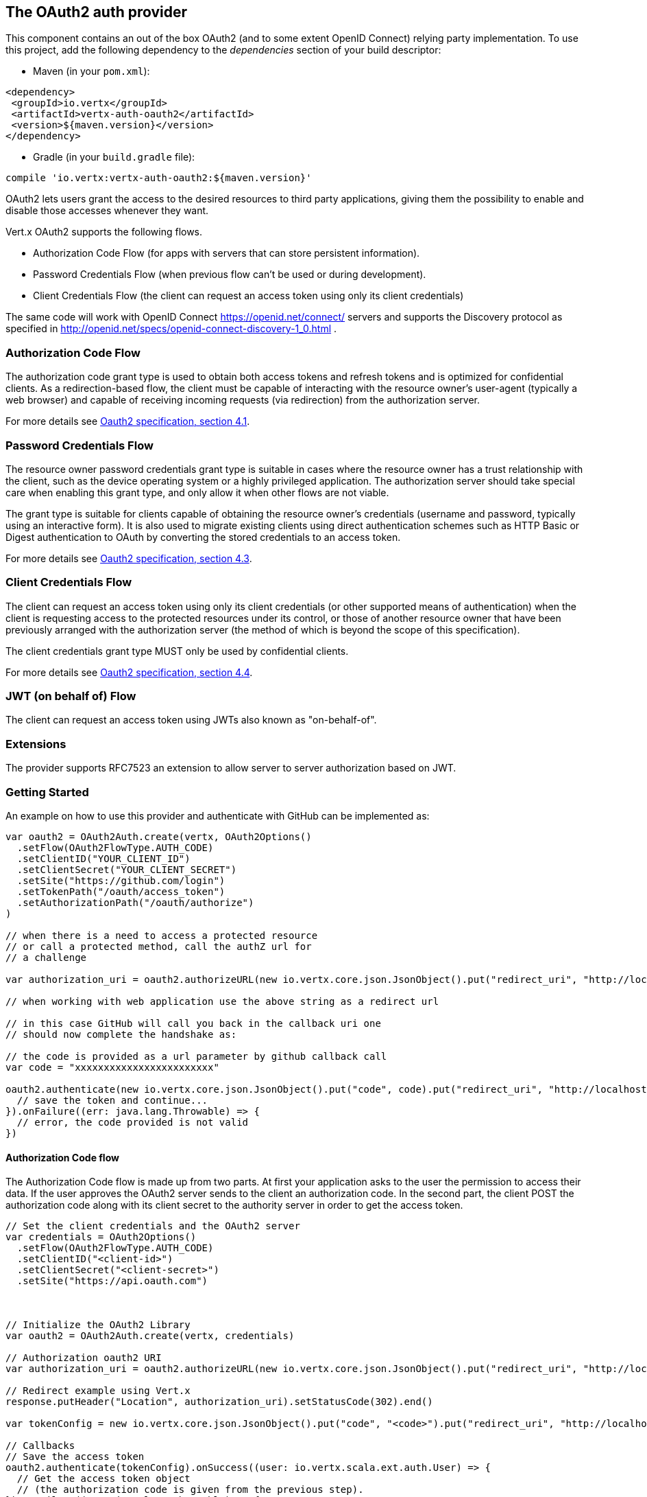 == The OAuth2 auth provider

This component contains an out of the box OAuth2 (and to some extent OpenID Connect) relying party implementation.
To use this project, add the following dependency to the _dependencies_ section of your build descriptor:

* Maven (in your `pom.xml`):

[source,xml,subs="+attributes"]
----
<dependency>
 <groupId>io.vertx</groupId>
 <artifactId>vertx-auth-oauth2</artifactId>
 <version>${maven.version}</version>
</dependency>
----

* Gradle (in your `build.gradle` file):

[source,groovy,subs="+attributes"]
----
compile 'io.vertx:vertx-auth-oauth2:${maven.version}'
----

OAuth2 lets users grant the access to the desired resources to third party applications, giving them the possibility
to enable and disable those accesses whenever they want.

Vert.x OAuth2 supports the following flows.

* Authorization Code Flow (for apps with servers that can store persistent information).
* Password Credentials Flow (when previous flow can't be used or during development).
* Client Credentials Flow (the client can request an access token using only its client credentials)

The same code will work with OpenID Connect https://openid.net/connect/ servers and supports the Discovery protocol
as specified in http://openid.net/specs/openid-connect-discovery-1_0.html .


=== Authorization Code Flow

The authorization code grant type is used to obtain both access tokens and refresh tokens and is optimized for
confidential clients. As a redirection-based flow, the client must be capable of interacting with the resource
owner's user-agent (typically a web browser) and capable of receiving incoming requests (via redirection) from the
authorization server.

For more details see http://tools.ietf.org/html/draft-ietf-oauth-v2-31#section-4.1[Oauth2 specification, section 4.1].

=== Password Credentials Flow

The resource owner password credentials grant type is suitable in cases where the resource owner has a trust
relationship with the client, such as the device operating system or a highly privileged application. The
authorization server should take special care when enabling this grant type, and only allow it when other flows are
not viable.

The grant type is suitable for clients capable of obtaining the resource owner's credentials (username and password,
typically using an interactive form).  It is also used to migrate existing clients using direct authentication
schemes such as HTTP Basic or Digest authentication to OAuth by converting the stored credentials to an access token.

For more details see http://tools.ietf.org/html/draft-ietf-oauth-v2-31#section-4.3[Oauth2 specification, section 4.3].

=== Client Credentials Flow

The client can request an access token using only its client credentials (or other supported means of authentication)
when the client is requesting access to the protected resources under its control, or those of another resource owner
that have been previously arranged with the authorization server (the method of which is beyond the scope of this
specification).

The client credentials grant type MUST only be used by confidential clients.

For more details see http://tools.ietf.org/html/draft-ietf-oauth-v2-31#section-4.4[Oauth2 specification, section 4.4].

=== JWT (on behalf of) Flow

The client can request an access token using JWTs also known as "on-behalf-of".

=== Extensions

The provider supports RFC7523 an extension to allow server to server authorization based on JWT.

=== Getting Started

An example on how to use this provider and authenticate with GitHub can be implemented as:

[source,scala]
----

var oauth2 = OAuth2Auth.create(vertx, OAuth2Options()
  .setFlow(OAuth2FlowType.AUTH_CODE)
  .setClientID("YOUR_CLIENT_ID")
  .setClientSecret("YOUR_CLIENT_SECRET")
  .setSite("https://github.com/login")
  .setTokenPath("/oauth/access_token")
  .setAuthorizationPath("/oauth/authorize")
)

// when there is a need to access a protected resource
// or call a protected method, call the authZ url for
// a challenge

var authorization_uri = oauth2.authorizeURL(new io.vertx.core.json.JsonObject().put("redirect_uri", "http://localhost:8080/callback").put("scope", "notifications").put("state", "3(#0/!~"))

// when working with web application use the above string as a redirect url

// in this case GitHub will call you back in the callback uri one
// should now complete the handshake as:

// the code is provided as a url parameter by github callback call
var code = "xxxxxxxxxxxxxxxxxxxxxxxx"

oauth2.authenticate(new io.vertx.core.json.JsonObject().put("code", code).put("redirect_uri", "http://localhost:8080/callback")).onSuccess((user: io.vertx.scala.ext.auth.User) => {
  // save the token and continue...
}).onFailure((err: java.lang.Throwable) => {
  // error, the code provided is not valid
})

----

==== Authorization Code flow

The Authorization Code flow is made up from two parts. At first your application asks to the user the permission to
access their data. If the user approves the OAuth2 server sends to the client an authorization code. In the second
part, the client POST the authorization code along with its client secret to the authority server in order to get the
access token.

[source,scala]
----

// Set the client credentials and the OAuth2 server
var credentials = OAuth2Options()
  .setFlow(OAuth2FlowType.AUTH_CODE)
  .setClientID("<client-id>")
  .setClientSecret("<client-secret>")
  .setSite("https://api.oauth.com")



// Initialize the OAuth2 Library
var oauth2 = OAuth2Auth.create(vertx, credentials)

// Authorization oauth2 URI
var authorization_uri = oauth2.authorizeURL(new io.vertx.core.json.JsonObject().put("redirect_uri", "http://localhost:8080/callback").put("scope", "<scope>").put("state", "<state>"))

// Redirect example using Vert.x
response.putHeader("Location", authorization_uri).setStatusCode(302).end()

var tokenConfig = new io.vertx.core.json.JsonObject().put("code", "<code>").put("redirect_uri", "http://localhost:3000/callback")

// Callbacks
// Save the access token
oauth2.authenticate(tokenConfig).onSuccess((user: io.vertx.scala.ext.auth.User) => {
  // Get the access token object
  // (the authorization code is given from the previous step).
}).onFailure((err: java.lang.Throwable) => {
  System.err.println(s"Access Token Error: ${err.getMessage()}")
})

----

==== Password Credentials Flow

This flow is suitable when the resource owner has a trust relationship with the client, such as its computer
operating system or a highly privileged application. Use this flow only when other flows are not viable or when you
need a fast way to test your application.

[source,scala]
----

// Initialize the OAuth2 Library
var oauth2 = OAuth2Auth.create(vertx, OAuth2Options()
  .setFlow(OAuth2FlowType.PASSWORD)
)

var tokenConfig = new io.vertx.core.json.JsonObject().put("username", "username").put("password", "password")

oauth2.authenticate(tokenConfig).onSuccess((user: io.vertx.scala.ext.auth.User) => {
  // Get the access token object
  // (the authorization code is given from the previous step).

  // you can now make requests using the
  // `Authorization` header and the value:
  var httpAuthorizationHeader = user.principal().getValue("access_token")

}).onFailure((err: java.lang.Throwable) => {
  System.err.println(s"Access Token Error: ${err.getMessage()}")
})

----

==== Client Credentials Flow

This flow is suitable when client is requesting access to the protected resources under its control.

[source,scala]
----

// Set the client credentials and the OAuth2 server
var credentials = OAuth2Options()
  .setFlow(OAuth2FlowType.CLIENT)
  .setClientID("<client-id>")
  .setClientSecret("<client-secret>")
  .setSite("https://api.oauth.com")



// Initialize the OAuth2 Library
var oauth2 = OAuth2Auth.create(vertx, credentials)

var tokenConfig = new io.vertx.core.json.JsonObject()

oauth2.authenticate(tokenConfig).onSuccess((user: io.vertx.scala.ext.auth.User) => {
  // Success
}).onFailure((err: java.lang.Throwable) => {
  System.err.println(s"Access Token Error: ${err.getMessage()}")
})

----

=== OpenID Connect Discovery

There is limited support for OpenID Discovery servers. Using OIDC Discovery will simplify the configuration of your
auth module into a single line of code, for example, consider setting up your auth using Google:

[source,scala]
----

OpenIDConnectAuth.discover(vertx, OAuth2Options()
  .setClientID("clientId")
  .setClientSecret("clientSecret")
  .setSite("https://accounts.google.com")
).onSuccess((oauth2: io.vertx.scala.ext.auth.oauth2.OAuth2Auth) => {
  // the setup call succeeded.
  // at this moment your auth is ready to use and
  // google signature keys are loaded so tokens can be decoded and verified.
}).onFailure((err: java.lang.Throwable) => {
  // the setup failed.
})

----

Behind the scenes a couple of actions are performed:

1. HTTP get request to the `.well-known/openid-configuration` resource
2. Validation of the response `issuer` field as mandated by the spec (the issuer value must match the request one)
3. If the JWK uri is present, keys are loaded from the server and added to the auth keychain
4. the auth module is configure and returned to the user.

A couple of well known OpenID Connect Discovery providers are:

* Keycloak: `http://keycloakhost:keycloakport/auth/realms/{realm}`
* Google: `https://accounts.google.com`
* SalesForce: `https://login.salesforce.com`
* Microsoft: `https://login.windows.net/common`
* IBM Cloud: `https://<region-id>.appid.cloud.ibm.com/oauth/v4/<tenant-id>`
* Amazon Cognito: `"https://cognito-idp.<region>.amazonaws.com/<user-pool-id>"`

This and the given `client id/client secret` is enough to configure your auth provider object.

For these well known providers a shortcut is provided:

[source,scala]
----
// keycloak example
KeycloakAuth.discover(vertx, OAuth2Options()
  .setClientID("clientId")
  .setClientSecret("clientSecret")
  .setSite("http://keycloakhost:keycloakport/auth/realms/{realm}")
  .setTenant("your-realm")
).onSuccess((oauth2: io.vertx.scala.ext.auth.oauth2.OAuth2Auth) => {
  // ...
})

// Google example
GoogleAuth.discover(vertx, OAuth2Options()
  .setClientID("clientId")
  .setClientSecret("clientSecret")
).onSuccess((oauth2: io.vertx.scala.ext.auth.oauth2.OAuth2Auth) => {
  // ...
})

// Salesforce example
SalesforceAuth.discover(vertx, OAuth2Options()
  .setClientID("clientId")
  .setClientSecret("clientSecret")
).onSuccess((oauth2: io.vertx.scala.ext.auth.oauth2.OAuth2Auth) => {
  // ...
})

// Azure AD example
AzureADAuth.discover(vertx, OAuth2Options()
  .setClientID("clientId")
  .setClientSecret("clientSecret")
  .setTenant("your-app-guid")
).onSuccess((oauth2: io.vertx.scala.ext.auth.oauth2.OAuth2Auth) => {
  // ...
})

// IBM Cloud example
IBMCloudAuth.discover(vertx, OAuth2Options()
  .setClientID("clientId")
  .setClientSecret("clientSecret")
  .setSite("https://<region-id>.appid.cloud.ibm.com/oauth/v4/{tenant}")
  .setTenant("your-tenant-id")
).onSuccess((oauth2: io.vertx.scala.ext.auth.oauth2.OAuth2Auth) => {
  // ...
})

----


=== User object

When a token expires we need to refresh it. OAuth2 offers the AccessToken class that add a couple of useful methods
to refresh the access token when it is expired.

[source,scala]
----
// Check if the token is expired. If expired it is refreshed.
if (user.expired()) {
  // Callbacks
  oauth2.refresh(user).onSuccess((refreshedUser: io.vertx.scala.ext.auth.User) => {
    // the refreshed user is now available
  }).onFailure((err: java.lang.Throwable) => {
    // error handling...
  })
}

----

When you've done with the token or you want to log out, you can revoke the access token and refresh token.

[source,scala]
----
// Revoke only the access token
oauth2.revoke(user, "access_token").onSuccess((v: java.lang.Void) => {
  // Session ended. But the refresh_token is still valid.

  // Revoke the refresh_token
  oauth2.revoke(user, "refresh_token").onSuccess((v2: java.lang.Void) => {
    println("token revoked.")
  })
})

----

=== Example configuration for common OAuth2 providers

For convenience there are several helpers to assist your with your configuration. Currently we provide:

* Azure Active Directory `link:../../scaladocs/io/vertx/scala/ext/auth/oauth2/providers/AzureADAuth.html[AzureADAuth]`
* Box.com `link:../../scaladocs/io/vertx/scala/ext/auth/oauth2/providers/BoxAuth.html[BoxAuth]`
* Dropbox `link:../../scaladocs/io/vertx/scala/ext/auth/oauth2/providers/DropboxAuth.html[DropboxAuth]`
* Facebook `link:../../scaladocs/io/vertx/scala/ext/auth/oauth2/providers/FacebookAuth.html[FacebookAuth]`
* Foursquare `link:../../scaladocs/io/vertx/scala/ext/auth/oauth2/providers/FoursquareAuth.html[FoursquareAuth]`
* Github `link:../../scaladocs/io/vertx/scala/ext/auth/oauth2/providers/GithubAuth.html[GithubAuth]`
* Google `link:../../scaladocs/io/vertx/scala/ext/auth/oauth2/providers/GoogleAuth.html[GoogleAuth]`
* Instagram `link:../../scaladocs/io/vertx/scala/ext/auth/oauth2/providers/InstagramAuth.html[InstagramAuth]`
* Keycloak `link:../../scaladocs/io/vertx/scala/ext/auth/oauth2/providers/KeycloakAuth.html[KeycloakAuth]`
* LinkedIn `link:../../scaladocs/io/vertx/scala/ext/auth/oauth2/providers/LinkedInAuth.html[LinkedInAuth]`
* Mailchimp `link:../../scaladocs/io/vertx/scala/ext/auth/oauth2/providers/MailchimpAuth.html[MailchimpAuth]`
* Salesforce `link:../../scaladocs/io/vertx/scala/ext/auth/oauth2/providers/SalesforceAuth.html[SalesforceAuth]`
* Shopify `link:../../scaladocs/io/vertx/scala/ext/auth/oauth2/providers/ShopifyAuth.html[ShopifyAuth]`
* Soundcloud `link:../../scaladocs/io/vertx/scala/ext/auth/oauth2/providers/SoundcloudAuth.html[SoundcloudAuth]`
* Stripe `link:../../scaladocs/io/vertx/scala/ext/auth/oauth2/providers/StripeAuth.html[StripeAuth]`
* Twitter `link:../../scaladocs/io/vertx/scala/ext/auth/oauth2/providers/TwitterAuth.html[TwitterAuth]`
* IBM Cloud `link:../../scaladocs/io/vertx/scala/ext/auth/oauth2/providers/IBMCloudAuth.html[IBMCloudAuth]`
* Amazon Cognito `link:../../scaladocs/io/vertx/scala/ext/auth/oauth2/providers/AmazonCognitoAuth.html[AmazonCognitoAuth]`

==== JBoss Keycloak

When using this Keycloak the provider has knowledge on how to parse access tokens and extract grants from inside.
This information is quite valuable since it allows to do authorization at the API level, for example:

[source,scala]
----
// you would get this config from the keycloak admin console
var keycloakJson = new io.vertx.core.json.JsonObject().put("realm", "master").put("realm-public-key", "MIIBIjANBgkqhk...wIDAQAB").put("auth-server-url", "http://localhost:9000/auth").put("ssl-required", "external").put("resource", "frontend").put("credentials", new io.vertx.core.json.JsonObject().put("secret", "2fbf5e18-b923-4a83-9657-b4ebd5317f60"))

// Initialize the OAuth2 Library
var oauth2 = KeycloakAuth.create(vertx, OAuth2FlowType.PASSWORD, keycloakJson)

// first get a token (authenticate)
oauth2.authenticate(new io.vertx.core.json.JsonObject().put("username", "user").put("password", "secret")).onSuccess((user: io.vertx.scala.ext.auth.User) => {
  // now check for permissions
  var authz = KeycloakAuthorization.create()

  authz.getAuthorizations(user).onSuccess((v: java.lang.Void) => {
    if (RoleBasedAuthorization.create("manage-account").setResource("account").match(user)) {
      // this user is authorized to manage its account
    }
  })
})

----

We also provide a helper class for Keycloak so that we can we can easily retrieve decoded token and some necessary
data (e.g. `preferred_username`) from the Keycloak principal. For example:

[source,scala]
----
// you can get the decoded `id_token` from the Keycloak principal
var idToken = user.attributes().getValue("idToken")

// you can also retrieve some properties directly from the Keycloak principal
// e.g. `preferred_username`
var username = user.principal().getValue("preferred_username")

----

Please remember that Keycloak **does** implement OpenID Connect, so you can configure it just by using it's discovery url:

[source,scala]
----

OpenIDConnectAuth.discover(vertx, OAuth2Options()
  .setClientID("clientId")
  .setTenant("your_realm")
  .setSite("http://server:port/auth/realms/{tenant}")
).onSuccess((oauth2: io.vertx.scala.ext.auth.oauth2.OAuth2Auth) => {
  // the setup call succeeded.
  // at this moment your auth is ready to use
})

----

Since you can deploy your Keycloak server anywhere, just replace `server:port` with the correct value and the `your_realm`
value with your application realm.

==== Google Server to Server

The provider also supports Server to Server or the RFC7523 extension. This is a feature present on Google with their
service account.

=== Token Introspection

Tokens can be introspected in order to assert that they are still valid. Although there is RFC7662 for this purpose
not many providers implement it. Instead there are variations also known as `TokenInfo` end points. The OAuth2
provider will accept both end points as a configuration. Currently we are known to work with `Google` and `Keycloak`.

Token introspection assumes that tokens are opaque, so they need to be validated on the provider server. Every time a
token is validated it requires a round trip to the provider. Introspection can be performed at the OAuth2 level or at
the User level:

[source,scala]
----
// OAuth2Auth level
oauth2.authenticate(new io.vertx.core.json.JsonObject().put("access_token", "opaque string")).onSuccess((theUser: io.vertx.scala.ext.auth.User) => {
  // token is valid!
})

// User level
oauth2.authenticate(user.principal()).onSuccess((authenticatedUser: io.vertx.scala.ext.auth.User) => {
  // Token is valid!
})

----

=== Verifying JWT tokens

We've just covered how to introspect a token however when dealing with JWT tokens one can reduce the amount of trips
to the provider server thus enhancing your overall response times. In this case tokens will be verified using the
JWT protocol at your application side only. Verifying JWT tokens is cheaper and offers better performance, however
due to the stateless nature of JWTs it is not possible to know if a user is logged out and a token is invalid. For
this specific case one needs to use the token introspection if the provider supports it.

[source,scala]
----
// OAuth2Auth level
oauth2.authenticate(new io.vertx.core.json.JsonObject().put("access_token", "jwt-token")).onSuccess((theUser: io.vertx.scala.ext.auth.User) => {
  // token is valid!
})

----

Until now we covered mostly authentication, although the implementation is relying party (that means that the real
authentication happens somewhere else), there is more you can do with the handler. For example you can also do
authorization if the provider is known to support JSON web tokens. This is a common feature if your provider is a
OpenId Connect provider or if the provider does support `access_token`s as JWTs.

Such provider is Keycloak that is a OpenId Connect implementation. In that case you will be able to perform
authorization in a very easy way.

== Role Based Access Control

OAuth2 is an AuthN protocol, however OpenId Connect adds JWTs to the token format which means that AuthZ can be encoded
at the token level. Currently there are 2 known JWT AuthZ known formats:

* Keycloak
* MicroProfile JWT 1.1 spec (from the auth-jwt module)

=== Keycloak JWT

Given that Keycloak does provide `JWT` access_tokens one can authorize at two distinct levels:

* role
* authority

To distinct the two, the auth provider follows the same recommendations from the base user class, i.e.: use the`:` as
a separator for the two. It should be noted that both role and authorities do not need to be together, in the most
simple case an authority is enough.

In order to map to keycloak's token format the following checks are performed:

1. If no role is provided, it is assumed to the the provider realm name
2. If the role is `realm` then the lookup happens in `realm_access` list
3. If a role is provided then the lookup happends in the `resource_access` list under the role name

==== Check for a specific authorities

Here is one example how you can perform authorization after the user has been loaded from the oauth2 handshake, for
example you want to see if the user can `print` in the current application:

[source,scala]
----
// in this case it is assumed that the role is the current application
if (PermissionBasedAuthorization.create("print").match(user)) {
  // Yes the user can print
}

----

However this is quite specific, you might want to verify if the user can `add-user` to the whole system (the realm):

[source,scala]
----
// the resource is "realm"
// the authority is "add-user"
if (PermissionBasedAuthorization.create("add-user").setResource("realm").match(user)) {
  // Yes the user can add users to the application
}

----

Or if the user can access the `year-report` in the `finance` department:

[source,scala]
----
// the role is "finance"
// the authority is "year-report"
if (PermissionBasedAuthorization.create("year-report").setResource("finance").match(user)) {
  // Yes the user can access the year report from the finance department
}

----

=== MicroProfile JWT 1.1 spec

Another format in the form of a spec is the MP-JWT 1.1. This spec defines a JSON array of strings under the property
name `groups` that define the "groups" the token has an authority over.

In order to use this spec to assert AuthZ use the `link:../../scaladocs/io/vertx/scala/ext/auth/authorization/AuthorizationProvider.html[AuthorizationProvider]` factory
provided on the `auth-jwt` module.


== Token Management

=== Check if it is expired

Tokens are usually fetched from the server and cached, in this case when used later they might have already expired
and be invalid, you can verify if the token is still valid like this:

[source,scala]
----
// internal validation against, expiration date
var isExpired = user.expired()

----

This call is totally offline, it could still happen that the Oauth2 server invalidated your token but you get a non
expired token result. The reason behind this is that the expiration is checked against the token expiration dates,
not before date and such values.

=== Refresh token

There are times you know the token is about to expire and would like to avoid to redirect the user again to the login
screen. In this case you can refresh the token. To refresh a token you need to have already a user and call:

[source,scala]
----
oauth2.refresh(user).onSuccess((refreshedUser: io.vertx.scala.ext.auth.User) => {
  // the refresh call succeeded
}).onFailure((err: java.lang.Throwable) => {
  // the token was not refreshed, a best practise would be
  // to forcefully logout the user since this could be a
  // symptom that you're logged out by the server and this
  // token is not valid anymore.
})

----

=== Revoke token

Since tokens can be shared across various applications you might want to disallow the usage of the current token by
any application. In order to do this one needs to revoke the token against the Oauth2 server:

[source,scala]
----
oauth2.revoke(user, "access_token").onSuccess((v: java.lang.Void) => {
  // the revoke call succeeded
}).onFailure((err: java.lang.Throwable) => {
  // the token was not revoked.
})

----

It is important to note that this call requires a token type. The reason is because some providers will return more
than one token e.g.:

* id_token
* refresh_token
* access_token

So one needs to know what token to invalidate. It should be obvious that if you invalidate the `refresh_token` you're
still logged in but you won't be able to refresh anymore, which means that once the token expires you need to redirect
the user again to the login page.

=== Introspect

Introspect a token is similar to a expiration check, however one needs to note that this check is fully online. This
means that the check happens on the OAuth2 server.

[source,scala]
----
oauth2.authenticate(user.principal()).onSuccess((validUser: io.vertx.scala.ext.auth.User) => {
  // the introspection call succeeded
}).onFailure((err: java.lang.Throwable) => {
  // the token failed the introspection. You should proceed
  // to logout the user since this means that this token is
  // not valid anymore.
})

----

Important note is that even if the `expired()` call is `true` the return from the `introspect` call can still be an
error. This is because the OAuth2 might have received a request to invalidate the token or a loggout in between.

=== Logging out

Logging out is not a `Oauth2` feature but it is present on `OpenID Connect` and most providers do support some sort
of logging out. This provider also covers this area if the configuration is enough to let it make the call. For the
user this is as simple as:

[source,scala]
----
user.logoutFuture().onComplete{
  case Success(result) => {
    // the logout call succeeded
  }
  case Failure(cause) => {
    println(s"$cause")
  }
}

----

== Key Management

When the provider is configured with a `jwks` path. Either manually or using the discovery mechanism, there are events
when keys must be rotated. For this reason this provider implements the 2 recommended ways by the openid connect core
spec.

When calling the refresh method, if the server returns the recommended cache header as described on
https://openid.net/specs/openid-connect-core-1_0.html#RotateEncKeys then a periodic task will run at the recommeneded
time by the server to reload the keys.

[source,scala]
----
// internal validation against, expiration date
var isExpired = user.expired()

----

However there are times when servers change keys and this provider isn't aware. For example, to mitigate a leak or an
expired certificate. In such event the server will start emitting tokens with a different kid than the ones on the store
as described: https://openid.net/specs/openid-connect-core-1_0.html#RotateSigKeys For this situation and to avoid DDoS
attacks the provider will notify you that a unknown key is missing:

[source,scala]
----
oauth2.refresh(user).onSuccess((refreshedUser: io.vertx.scala.ext.auth.User) => {
  // the refresh call succeeded
}).onFailure((err: java.lang.Throwable) => {
  // the token was not refreshed, a best practise would be
  // to forcefully logout the user since this could be a
  // symptom that you're logged out by the server and this
  // token is not valid anymore.
})

----

A special note on this is that if a user will send many requests with a missing key, your handler should throttle the
calls to refresh the new key set, or you might end up DDoS your IdP server.